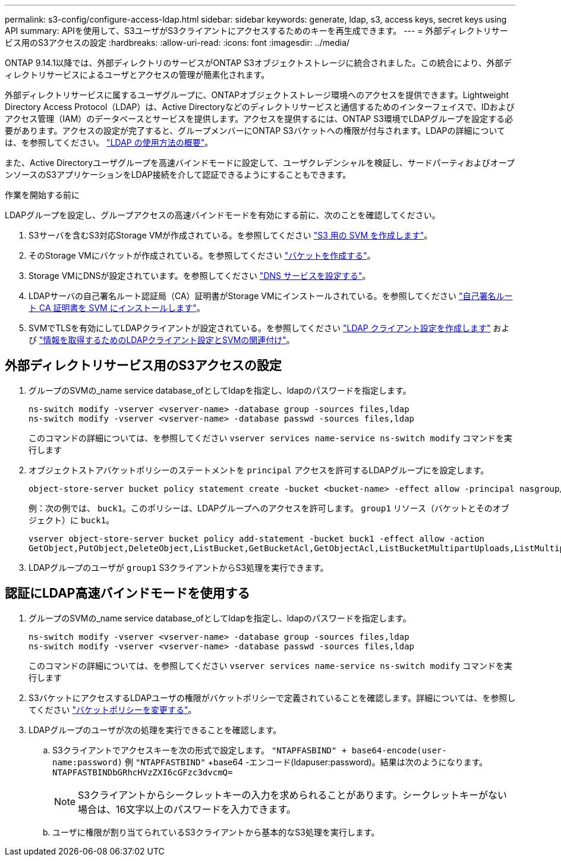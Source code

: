 ---
permalink: s3-config/configure-access-ldap.html 
sidebar: sidebar 
keywords: generate, ldap, s3, access keys, secret keys using API 
summary: APIを使用して、S3ユーザがS3クライアントにアクセスするためのキーを再生成できます。 
---
= 外部ディレクトリサービス用のS3アクセスの設定
:hardbreaks:
:allow-uri-read: 
:icons: font
:imagesdir: ../media/


[role="lead"]
ONTAP 9.14.1以降では、外部ディレクトリのサービスがONTAP S3オブジェクトストレージに統合されました。この統合により、外部ディレクトリサービスによるユーザとアクセスの管理が簡素化されます。

外部ディレクトリサービスに属するユーザグループに、ONTAPオブジェクトストレージ環境へのアクセスを提供できます。Lightweight Directory Access Protocol（LDAP）は、Active Directoryなどのディレクトリサービスと通信するためのインターフェイスで、IDおよびアクセス管理（IAM）のデータベースとサービスを提供します。アクセスを提供するには、ONTAP S3環境でLDAPグループを設定する必要があります。アクセスの設定が完了すると、グループメンバーにONTAP S3バケットへの権限が付与されます。LDAPの詳細については、を参照してください。 link:../nfs-config/using-ldap-concept.html["LDAP の使用方法の概要"]。

また、Active Directoryユーザグループを高速バインドモードに設定して、ユーザクレデンシャルを検証し、サードパーティおよびオープンソースのS3アプリケーションをLDAP接続を介して認証できるようにすることもできます。

.作業を開始する前に
LDAPグループを設定し、グループアクセスの高速バインドモードを有効にする前に、次のことを確認してください。

. S3サーバを含むS3対応Storage VMが作成されている。を参照してください link:../s3-config/create-svm-s3-task.html["S3 用の SVM を作成します"]。
. そのStorage VMにバケットが作成されている。を参照してください link:../s3-config/create-bucket-task.html["バケットを作成する"]。
. Storage VMにDNSが設定されています。を参照してください link:../networking/configure_dns_services_manual.html["DNS サービスを設定する"]。
. LDAPサーバの自己署名ルート認証局（CA）証明書がStorage VMにインストールされている。を参照してください link:../nfs-config/install-self-signed-root-ca-certificate-svm-task.html["自己署名ルート CA 証明書を SVM にインストールします"]。
. SVMでTLSを有効にしてLDAPクライアントが設定されている。を参照してください link:../nfs-config/create-ldap-client-config-task.html["LDAP クライアント設定を作成します"] および link:../nfs-config/enable-ldap-svms-task.html["情報を取得するためのLDAPクライアント設定とSVMの関連付け"]。




== 外部ディレクトリサービス用のS3アクセスの設定

. グループのSVMの_name service database_ofとしてldapを指定し、ldapのパスワードを指定します。
+
[listing]
----
ns-switch modify -vserver <vserver-name> -database group -sources files,ldap
ns-switch modify -vserver <vserver-name> -database passwd -sources files,ldap
----
+
このコマンドの詳細については、を参照してください `vserver services name-service ns-switch modify` コマンドを実行します

. オブジェクトストアバケットポリシーのステートメントを `principal` アクセスを許可するLDAPグループにを設定します。
+
[listing]
----
object-store-server bucket policy statement create -bucket <bucket-name> -effect allow -principal nasgroup/<ldap-group-name> -resource <bucket-name>, <bucket-name>/*
----
+
例：次の例では、 `buck1`。このポリシーは、LDAPグループへのアクセスを許可します。 `group1` リソース（バケットとそのオブジェクト）に `buck1`。

+
[listing]
----
vserver object-store-server bucket policy add-statement -bucket buck1 -effect allow -action
GetObject,PutObject,DeleteObject,ListBucket,GetBucketAcl,GetObjectAcl,ListBucketMultipartUploads,ListMultipartUploadParts, ListBucketVersions,GetObjectTagging,PutObjectTagging,DeleteObjectTagging,GetBucketVersioning,PutBucketVersioning -principal nasgroup/group1 -resource buck1, buck1/*
----
. LDAPグループのユーザが `group1` S3クライアントからS3処理を実行できます。




== 認証にLDAP高速バインドモードを使用する

. グループのSVMの_name service database_ofとしてldapを指定し、ldapのパスワードを指定します。
+
[listing]
----
ns-switch modify -vserver <vserver-name> -database group -sources files,ldap
ns-switch modify -vserver <vserver-name> -database passwd -sources files,ldap
----
+
このコマンドの詳細については、を参照してください `vserver services name-service ns-switch modify` コマンドを実行します

. S3バケットにアクセスするLDAPユーザの権限がバケットポリシーで定義されていることを確認します。詳細については、を参照してください link:../s3-config/create-modify-bucket-policy-task.html["バケットポリシーを変更する"]。
. LDAPグループのユーザが次の処理を実行できることを確認します。
+
.. S3クライアントでアクセスキーを次の形式で設定します。
`"NTAPFASBIND" + base64-encode(user-name:password)`
例 `"NTAPFASTBIND"` +base64 -エンコード(ldapuser:password)。結果は次のようになります。
                      `NTAPFASTBINDbGRhcHVzZXI6cGFzc3dvcmQ=`
+

NOTE: S3クライアントからシークレットキーの入力を求められることがあります。シークレットキーがない場合は、16文字以上のパスワードを入力できます。

.. ユーザに権限が割り当てられているS3クライアントから基本的なS3処理を実行します。



